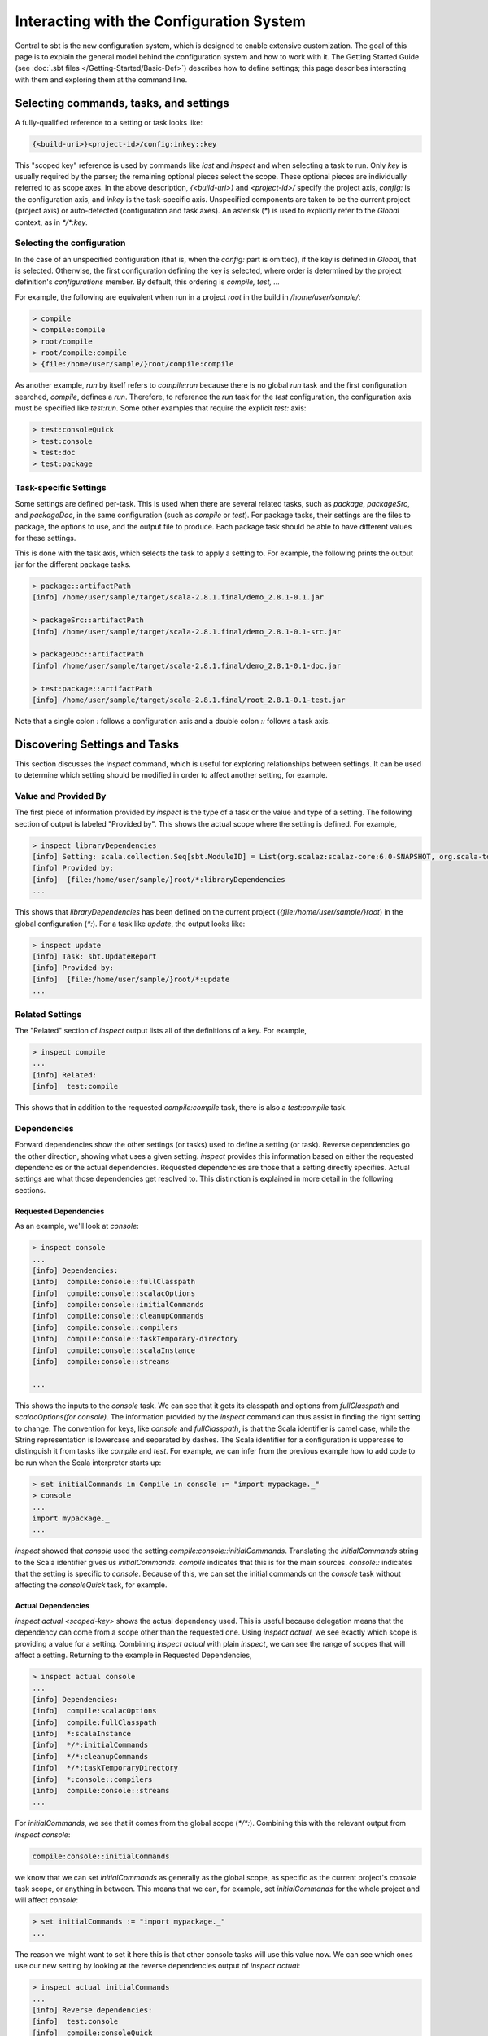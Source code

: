=========================================
Interacting with the Configuration System
=========================================

Central to sbt is the new configuration system, which is designed to
enable extensive customization. The goal of this page is to explain the
general model behind the configuration system and how to work with it.
The Getting Started Guide (see :doc:`.sbt files </Getting-Started/Basic-Def>`)
describes how to define settings; this page describes interacting
with them and exploring them at the command line.

Selecting commands, tasks, and settings
=======================================

A fully-qualified reference to a setting or task looks like:

.. code-block:: console

    {<build-uri>}<project-id>/config:inkey::key

This "scoped key" reference is used by commands like `last` and
`inspect` and when selecting a task to run. Only `key` is usually
required by the parser; the remaining optional pieces select the scope.
These optional pieces are individually referred to as scope axes. In the
above description, `{<build-uri>}` and `<project-id>/` specify the
project axis, `config:` is the configuration axis, and `inkey` is
the task-specific axis. Unspecified components are taken to be the
current project (project axis) or auto-detected (configuration and task
axes). An asterisk (`*`) is used to explicitly refer to the `Global`
context, as in `*/*:key`.

Selecting the configuration
---------------------------

In the case of an unspecified configuration (that is, when the
`config:` part is omitted), if the key is defined in `Global`, that
is selected. Otherwise, the first configuration defining the key is
selected, where order is determined by the project definition's
`configurations` member. By default, this ordering is
`compile, test, ...`

For example, the following are equivalent when run in a project `root`
in the build in `/home/user/sample/`:

.. code-block:: console

    > compile
    > compile:compile
    > root/compile
    > root/compile:compile
    > {file:/home/user/sample/}root/compile:compile

As another example, `run` by itself refers to `compile:run` because
there is no global `run` task and the first configuration searched,
`compile`, defines a `run`. Therefore, to reference the `run` task
for the `test` configuration, the configuration axis must be specified
like `test:run`. Some other examples that require the explicit
`test:` axis:

.. code-block:: console

    > test:consoleQuick
    > test:console
    > test:doc
    > test:package

Task-specific Settings
----------------------

Some settings are defined per-task. This is used when there are several
related tasks, such as `package`, `packageSrc`, and
`packageDoc`, in the same configuration (such as `compile` or
`test`). For package tasks, their settings are the files to package,
the options to use, and the output file to produce. Each package task
should be able to have different values for these settings.

This is done with the task axis, which selects the task to apply a
setting to. For example, the following prints the output jar for the
different package tasks.

.. code-block:: console

    > package::artifactPath
    [info] /home/user/sample/target/scala-2.8.1.final/demo_2.8.1-0.1.jar

    > packageSrc::artifactPath
    [info] /home/user/sample/target/scala-2.8.1.final/demo_2.8.1-0.1-src.jar

    > packageDoc::artifactPath
    [info] /home/user/sample/target/scala-2.8.1.final/demo_2.8.1-0.1-doc.jar

    > test:package::artifactPath
    [info] /home/user/sample/target/scala-2.8.1.final/root_2.8.1-0.1-test.jar

Note that a single colon `:` follows a configuration axis and a double
colon `::` follows a task axis.

Discovering Settings and Tasks
==============================

This section discusses the `inspect` command, which is useful for
exploring relationships between settings. It can be used to determine
which setting should be modified in order to affect another setting, for
example.

Value and Provided By
---------------------

The first piece of information provided by `inspect` is the type of a
task or the value and type of a setting. The following section of output
is labeled "Provided by". This shows the actual scope where the setting
is defined. For example,

.. code-block:: console

    > inspect libraryDependencies
    [info] Setting: scala.collection.Seq[sbt.ModuleID] = List(org.scalaz:scalaz-core:6.0-SNAPSHOT, org.scala-tools.testing:scalacheck:1.8:test)
    [info] Provided by:
    [info]  {file:/home/user/sample/}root/*:libraryDependencies
    ...

This shows that `libraryDependencies` has been defined on the current
project (`{file:/home/user/sample/}root`) in the global configuration
(`*:`). For a task like `update`, the output looks like:

.. code-block:: console

    > inspect update
    [info] Task: sbt.UpdateReport
    [info] Provided by:
    [info]  {file:/home/user/sample/}root/*:update
    ...

Related Settings
----------------

The "Related" section of `inspect` output lists all of the definitions
of a key. For example,

.. code-block:: console

    > inspect compile
    ...
    [info] Related:
    [info]  test:compile

This shows that in addition to the requested `compile:compile` task,
there is also a `test:compile` task.

Dependencies
------------

Forward dependencies show the other settings (or tasks) used to define a
setting (or task). Reverse dependencies go the other direction, showing
what uses a given setting. `inspect` provides this information based
on either the requested dependencies or the actual dependencies.
Requested dependencies are those that a setting directly specifies.
Actual settings are what those dependencies get resolved to. This
distinction is explained in more detail in the following sections.

Requested Dependencies
~~~~~~~~~~~~~~~~~~~~~~

As an example, we'll look at `console`:

.. code-block:: console

    > inspect console
    ...
    [info] Dependencies:
    [info]  compile:console::fullClasspath
    [info]  compile:console::scalacOptions
    [info]  compile:console::initialCommands
    [info]  compile:console::cleanupCommands
    [info]  compile:console::compilers
    [info]  compile:console::taskTemporary-directory
    [info]  compile:console::scalaInstance
    [info]  compile:console::streams

    ...

This shows the inputs to the `console` task. We can see that it gets
its classpath and options from `fullClasspath` and
`scalacOptions(for console)`. The information provided by the
`inspect` command can thus assist in finding the right setting to
change. The convention for keys, like `console` and
`fullClasspath`, is that the Scala identifier is camel case, while
the String representation is lowercase and separated by dashes. The
Scala identifier for a configuration is uppercase to distinguish it from
tasks like `compile` and `test`. For example, we can infer from the
previous example how to add code to be run when the Scala interpreter
starts up:

.. code-block:: console

    > set initialCommands in Compile in console := "import mypackage._"
    > console
    ...
    import mypackage._
    ...

`inspect` showed that `console` used the setting
`compile:console::initialCommands`. Translating the
`initialCommands` string to the Scala identifier gives us
`initialCommands`. `compile` indicates that this is for the main
sources. `console::` indicates that the setting is specific to
`console`. Because of this, we can set the initial commands on the
`console` task without affecting the `consoleQuick` task, for
example.

Actual Dependencies
~~~~~~~~~~~~~~~~~~~

`inspect actual <scoped-key>` shows the actual dependency used. This
is useful because delegation means that the dependency can come from a
scope other than the requested one. Using `inspect actual`, we see
exactly which scope is providing a value for a setting. Combining
`inspect actual` with plain `inspect`, we can see the range of
scopes that will affect a setting. Returning to the example in Requested
Dependencies,

.. code-block:: console

    > inspect actual console
    ...
    [info] Dependencies:
    [info]  compile:scalacOptions
    [info]  compile:fullClasspath
    [info]  *:scalaInstance
    [info]  */*:initialCommands
    [info]  */*:cleanupCommands
    [info]  */*:taskTemporaryDirectory
    [info]  *:console::compilers
    [info]  compile:console::streams
    ...

For `initialCommands`, we see that it comes from the global scope
(`*/*:`). Combining this with the relevant output from
`inspect console`:

.. code-block:: console

    compile:console::initialCommands

we know that we can set `initialCommands` as generally as the global
scope, as specific as the current project's `console` task scope, or
anything in between. This means that we can, for example, set
`initialCommands` for the whole project and will affect `console`:

.. code-block:: console

    > set initialCommands := "import mypackage._"
    ...

The reason we might want to set it here this is that other console tasks
will use this value now. We can see which ones use our new setting by
looking at the reverse dependencies output of `inspect actual`:

.. code-block:: console

    > inspect actual initialCommands
    ...
    [info] Reverse dependencies:
    [info]  test:console
    [info]  compile:consoleQuick
    [info]  compile:console
    [info]  test:consoleQuick
    [info]  *:consoleProject
    ...

We now know that by setting `initialCommands` on the whole project,
we affect all console tasks in all configurations in that project. If we
didn't want the initial commands to apply for `consoleProject`, which
doesn't have our project's classpath available, we could use the more
specific task axis:

.. code-block:: console

    > set initialCommands in console := "import mypackage._"
    > set initialCommands in consoleQuick := "import mypackage._"`

or configuration axis:

.. code-block:: console

    > set initialCommands in Compile := "import mypackage._"
    > set initialCommands in Test := "import mypackage._"

The next part describes the Delegates section, which shows the chain of
delegation for scopes.

Delegates
---------

A setting has a key and a scope. A request for a key in a scope A may be
delegated to another scope if A doesn't define a value for the key. The
delegation chain is well-defined and is displayed in the Delegates
section of the `inspect` command. The Delegates section shows the
order in which scopes are searched when a value is not defined for the
requested key.

As an example, consider the initial commands for `console` again:

.. code-block:: console

    > inspect console::initialCommands
    ...
    [info] Delegates:
    [info]  *:console::initialCommands
    [info]  *:initialCommands
    [info]  {.}/*:console::initialCommands
    [info]  {.}/*:initialCommands
    [info]  */*:console::initialCommands
    [info]  */*:initialCommands
    ...

This means that if there is no value specifically for
`*:console::initialCommands`, the scopes listed under Delegates will
be searched in order until a defined value is found.
